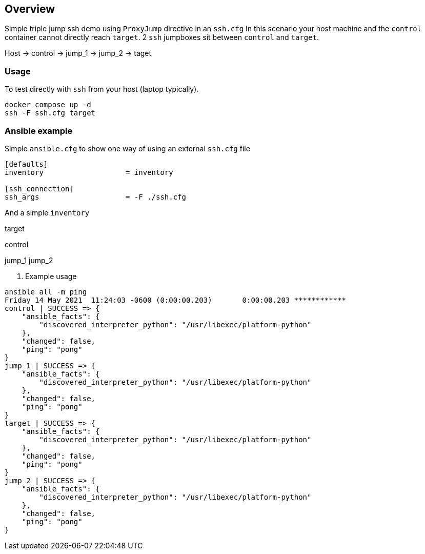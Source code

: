 == Overview

Simple triple jump ssh demo using `ProxyJump` directive in an `ssh.cfg`
In this scenario your host machine and the `control` container cannot directly reach `target`.
2 `ssh` jumpboxes sit between `control` and `target`.

Host -> control -> jump_1 -> jump_2 -> taget


=== Usage

To test directly with `ssh` from your host (laptop typically).

[source,bash]
----
docker compose up -d
ssh -F ssh.cfg target
----

=== Ansible example

Simple `ansible.cfg` to show one way of using an external `ssh.cfg` file


[source,bash]
----
[defaults]
inventory                   = inventory

[ssh_connection]
ssh_args                    = -F ./ssh.cfg
----

And a simple `inventory`


[source,bash]
----
----
[far_away_host]
target

[control_node]
control

[jumpboxes]
jump_1
jump_2

. Example usage

[source,bash]
----
ansible all -m ping
Friday 14 May 2021  11:24:03 -0600 (0:00:00.203)       0:00:00.203 ************
control | SUCCESS => {
    "ansible_facts": {
        "discovered_interpreter_python": "/usr/libexec/platform-python"
    },
    "changed": false,
    "ping": "pong"
}
jump_1 | SUCCESS => {
    "ansible_facts": {
        "discovered_interpreter_python": "/usr/libexec/platform-python"
    },
    "changed": false,
    "ping": "pong"
}
target | SUCCESS => {
    "ansible_facts": {
        "discovered_interpreter_python": "/usr/libexec/platform-python"
    },
    "changed": false,
    "ping": "pong"
}
jump_2 | SUCCESS => {
    "ansible_facts": {
        "discovered_interpreter_python": "/usr/libexec/platform-python"
    },
    "changed": false,
    "ping": "pong"
}
----

